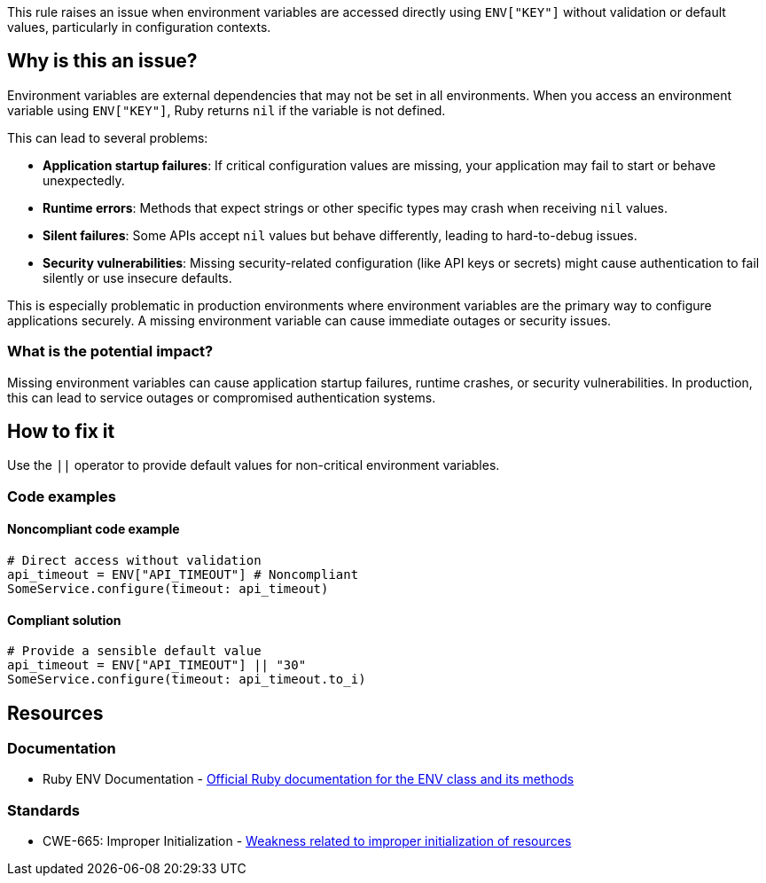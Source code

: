 This rule raises an issue when environment variables are accessed directly using `ENV["KEY"]` without validation or default values, particularly in configuration contexts.

== Why is this an issue?

Environment variables are external dependencies that may not be set in all environments. When you access an environment variable using `ENV["KEY"]`, Ruby returns `nil` if the variable is not defined.

This can lead to several problems:

* *Application startup failures*: If critical configuration values are missing, your application may fail to start or behave unexpectedly.
* *Runtime errors*: Methods that expect strings or other specific types may crash when receiving `nil` values.
* *Silent failures*: Some APIs accept `nil` values but behave differently, leading to hard-to-debug issues.
* *Security vulnerabilities*: Missing security-related configuration (like API keys or secrets) might cause authentication to fail silently or use insecure defaults.

This is especially problematic in production environments where environment variables are the primary way to configure applications securely. A missing environment variable can cause immediate outages or security issues.

=== What is the potential impact?

Missing environment variables can cause application startup failures, runtime crashes, or security vulnerabilities. In production, this can lead to service outages or compromised authentication systems.

== How to fix it

Use the `||` operator to provide default values for non-critical environment variables.

=== Code examples

==== Noncompliant code example

[source,ruby,diff-id=1,diff-type=noncompliant]
----
# Direct access without validation
api_timeout = ENV["API_TIMEOUT"] # Noncompliant
SomeService.configure(timeout: api_timeout)
----

==== Compliant solution

[source,ruby,diff-id=1,diff-type=compliant]
----
# Provide a sensible default value
api_timeout = ENV["API_TIMEOUT"] || "30"
SomeService.configure(timeout: api_timeout.to_i)
----

== Resources

=== Documentation

 * Ruby ENV Documentation - https://ruby-doc.org/core/ENV.html[Official Ruby documentation for the ENV class and its methods]


=== Standards

 * CWE-665: Improper Initialization - https://cwe.mitre.org/data/definitions/665.html[Weakness related to improper initialization of resources]
